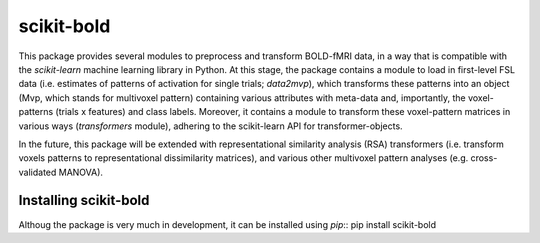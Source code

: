 scikit-bold
--------
This package provides several modules to preprocess and transform BOLD-fMRI data, in a way
that is compatible with the *scikit-learn* machine learning library in Python. 
At this stage, the package contains a module to load in first-level FSL data
(i.e. estimates of patterns of activation for single trials; *data2mvp*), which
transforms these patterns into an object (Mvp, which stands for multivoxel pattern)
containing various attributes with meta-data and, importantly, the voxel-patterns
(trials x features) and class labels. Moreover, it contains a module to transform
these voxel-pattern matrices in various ways (*transformers* module), adhering
to the scikit-learn API for transformer-objects.

In the future, this package will be extended with representational similarity analysis
(RSA) transformers (i.e. transform voxels patterns to representational dissimilarity matrices),
and various other multivoxel pattern analyses (e.g. cross-validated MANOVA).

Installing scikit-bold
########

Althoug the package is very much in development, it can be installed using *pip*::
pip install scikit-bold


